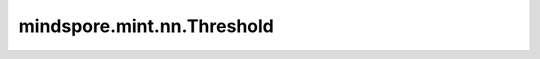 mindspore.mint.nn.Threshold
===========================

.. py:class:: mindspore.mint.nn.Threshold(threshold, value, inplace=False)

    逐元素计算Threshold激活函数。

    Threshold定义为：

    .. math::
        y =
        \begin{cases}
        x, &\text{ if } x > \text{threshold} \\
        \text{value}, &\text{ otherwise }
        \end{cases}

    参数：
        - **threshold** (Union[int, float]) - 阈值。
        - **value** (Union[int, float]) - 小于阈值时的填充值。
        - **inplace** (bool, 可选) - 是否启用原地更新功能。默认值： ``False`` 。

    输入：
        - **input** (Tensor) - 输入Tensor。

    输出：
        Tensor，数据类型和shape与 `input` 相同。

    异常：
        - **TypeError** - `input` 不是Tensor。
        - **TypeError** - `threshold` 不是浮点数或整数。
        - **TypeError** - `value` 不是浮点数或整数。
